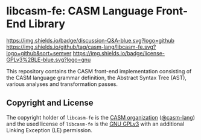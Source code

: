 # 
#   Copyright (C) 2014-2023 CASM Organization <https://casm-lang.org>
#   All rights reserved.
# 
#   Developed by: Philipp Paulweber et al.
#   <https://github.com/casm-lang/libcasm-fe/graphs/contributors>
# 
#   This file is part of libcasm-fe.
# 
#   libcasm-fe is free software: you can redistribute it and/or modify
#   it under the terms of the GNU General Public License as published by
#   the Free Software Foundation, either version 3 of the License, or
#   (at your option) any later version.
# 
#   libcasm-fe is distributed in the hope that it will be useful,
#   but WITHOUT ANY WARRANTY; without even the implied warranty of
#   MERCHANTABILITY or FITNESS FOR A PARTICULAR PURPOSE. See the
#   GNU General Public License for more details.
# 
#   You should have received a copy of the GNU General Public License
#   along with libcasm-fe. If not, see <http://www.gnu.org/licenses/>.
# 
#   Additional permission under GNU GPL version 3 section 7
# 
#   libcasm-fe is distributed under the terms of the GNU General Public License
#   with the following clarification and special exception: Linking libcasm-fe
#   statically or dynamically with other modules is making a combined work
#   based on libcasm-fe. Thus, the terms and conditions of the GNU General
#   Public License cover the whole combination. As a special exception,
#   the copyright holders of libcasm-fe give you permission to link libcasm-fe
#   with independent modules to produce an executable, regardless of the
#   license terms of these independent modules, and to copy and distribute
#   the resulting executable under terms of your choice, provided that you
#   also meet, for each linked independent module, the terms and conditions
#   of the license of that module. An independent module is a module which
#   is not derived from or based on libcasm-fe. If you modify libcasm-fe, you
#   may extend this exception to your version of the library, but you are
#   not obliged to do so. If you do not wish to do so, delete this exception
#   statement from your version.
# 
[[https://github.com/casm-lang/casm-lang.logo/raw/master/etc/headline.png]]

#+options: toc:nil


* libcasm-fe: CASM Language Front-End Library

[[https://github.com/casm-lang/casm/discussions/categories/q-a][https://img.shields.io/badge/discussion-Q&A-blue.svg?logo=github]]
[[https://github.com/casm-lang/libcasm-fe/actions?query=workflow%3Abuild][https://github.com/casm-lang/libcasm-fe/workflows/build/badge.svg]]
[[https://github.com/casm-lang/libcasm-fe/actions?query=workflow%3Anightly][https://github.com/casm-lang/libcasm-fe/workflows/nightly/badge.svg]]
[[https://codecov.io/gh/casm-lang/libcasm-fe][https://codecov.io/gh/casm-lang/libcasm-fe/badge.svg]]
[[https://github.com/casm-lang/libcasm-fe/tags][https://img.shields.io/github/tag/casm-lang/libcasm-fe.svg?logo=github&sort=semver]]
[[https://github.com/casm-lang/libcasm-fe/blob/master/LICENSE.txt][https://img.shields.io/badge/license-GPLv3%2BLE-blue.svg?logo=gnu]]

This repository contains the CASM front-end implementation consisting of the CASM language grammar definition, 
the Abstract Syntax Tree (AST), various analyses and transformation passes. 


** Copyright and License

The copyright holder of 
=libcasm-fe= is the [[https://casm-lang.org][CASM organization]] ([[https://github.com/casm-lang][@casm-lang]]) 
and the used license of 
=libcasm-fe= is the [[https://www.gnu.org/licenses/gpl-3.0.html][GNU GPLv3]]
with an additional Linking Exception (LE) permission.
